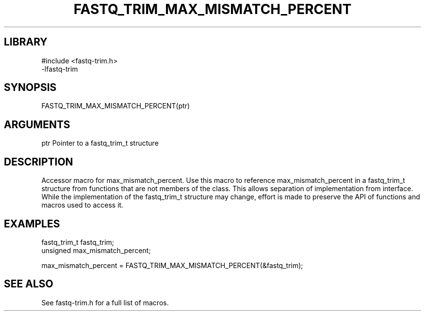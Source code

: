 \" Generated by ./auto-gen-get-set
.TH FASTQ_TRIM_MAX_MISMATCH_PERCENT 3

.SH LIBRARY
.nf
.na
#include <fastq-trim.h>
-lfastq-trim
.ad
.fi

\" Convention:
\" Underline anything that is typed verbatim - commands, etc.
.SH SYNOPSIS
.PP
.nf 
.na
FASTQ_TRIM_MAX_MISMATCH_PERCENT(ptr)
.ad
.fi

.SH ARGUMENTS
.nf
.na
ptr             Pointer to a fastq_trim_t structure
.ad
.fi

.SH DESCRIPTION

Accessor macro for max_mismatch_percent.  Use this macro to reference max_mismatch_percent in
a fastq_trim_t structure from functions that are not members of the class.
This allows separation of implementation from interface.  While the
implementation of the fastq_trim_t structure may change, effort is made to
preserve the API of functions and macros used to access it.

.SH EXAMPLES

.nf
.na
fastq_trim_t    fastq_trim;
unsigned        max_mismatch_percent;

max_mismatch_percent = FASTQ_TRIM_MAX_MISMATCH_PERCENT(&fastq_trim);
.ad
.fi

.SH SEE ALSO

See fastq-trim.h for a full list of macros.
